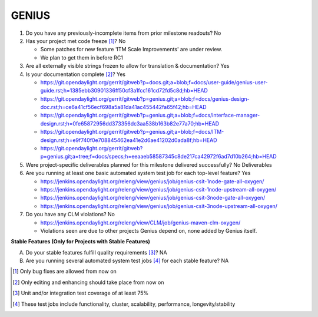 ======
GENIUS
======

1. Do you have any previously-incomplete items from prior milestone
   readouts? No

2. Has your project met code freeze [1]_? No

   - Some patches for new feature 'ITM Scale Improvements' are under review.
   - We plan to get them in before RC1

3. Are all externally visible strings frozen to allow for translation &
   documentation? Yes

4. Is your documentation complete [2]_? Yes

   - https://git.opendaylight.org/gerrit/gitweb?p=docs.git;a=blob;f=docs/user-guide/genius-user-guide.rst;h=1385ebb30901336ff50cf3a1fcc161cd72fd5c8d;hb=HEAD
   - https://git.opendaylight.org/gerrit/gitweb?p=genius.git;a=blob;f=docs/genius-design-doc.rst;h=ce6a41cf56ecf698a5a81da41ac455442fa65f42;hb=HEAD
   - https://git.opendaylight.org/gerrit/gitweb?p=genius.git;a=blob;f=docs/interface-manager-design.rst;h=0fe65872956dd373356dc3aa538b163b82e77a70;hb=HEAD
   - https://git.opendaylight.org/gerrit/gitweb?p=genius.git;a=blob;f=docs/ITM-design.rst;h=e9f740f0e708845462ea41e2d6ae41202d0ada8f;hb=HEAD
   - https://git.opendaylight.org/gerrit/gitweb?p=genius.git;a=tree;f=docs/specs;h=eeaaeb58587345c8de217ca42972f6ad7d10b264;hb=HEAD

5. Were project-specific deliverables planned for this milestone delivered
   successfully? No Deliverables

6. Are you running at least one basic automated system test job for each
   top-level feature? Yes

   - https://jenkins.opendaylight.org/releng/view/genius/job/genius-csit-1node-gate-all-oxygen/
   - https://jenkins.opendaylight.org/releng/view/genius/job/genius-csit-1node-upstream-all-oxygen/
   - https://jenkins.opendaylight.org/releng/view/genius/job/genius-csit-3node-gate-all-oxygen/
   - https://jenkins.opendaylight.org/releng/view/genius/job/genius-csit-3node-upstream-all-oxygen/

7. Do you have any CLM violations? No

   - https://jenkins.opendaylight.org/releng/view/CLM/job/genius-maven-clm-oxygen/
   - Violations seen are due to other projects Genius depend on, none added
     by Genius itself.

**Stable Features (Only for Projects with Stable Features)**

A. Do your stable features fulfill quality requirements [3]_? NA


B. Are you running several automated system test jobs [4]_ for each stable
   feature? NA

.. [1] Only bug fixes are allowed from now on
.. [2] Only editing and enhancing should take place from now on
.. [3] Unit and/or integration test coverage of at least 75%
.. [4] These test jobs include functionality, cluster, scalability, performance,
       longevity/stability
